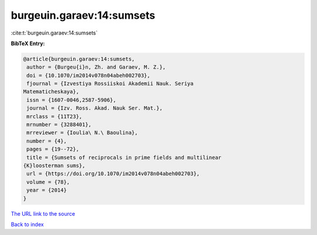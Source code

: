 burgeuin.garaev:14:sumsets
==========================

:cite:t:`burgeuin.garaev:14:sumsets`

**BibTeX Entry:**

.. code-block:: bibtex

   @article{burgeuin.garaev:14:sumsets,
    author = {Burgeu{i}n, Zh. and Garaev, M. Z.},
    doi = {10.1070/im2014v078n04abeh002703},
    fjournal = {Izvestiya Rossiiskoi Akademii Nauk. Seriya
   Matematicheskaya},
    issn = {1607-0046,2587-5906},
    journal = {Izv. Ross. Akad. Nauk Ser. Mat.},
    mrclass = {11T23},
    mrnumber = {3288401},
    mrreviewer = {Ioulia\ N.\ Baoulina},
    number = {4},
    pages = {19--72},
    title = {Sumsets of reciprocals in prime fields and multilinear
   {K}loosterman sums},
    url = {https://doi.org/10.1070/im2014v078n04abeh002703},
    volume = {78},
    year = {2014}
   }

`The URL link to the source <ttps://doi.org/10.1070/im2014v078n04abeh002703}>`__


`Back to index <../By-Cite-Keys.html>`__
